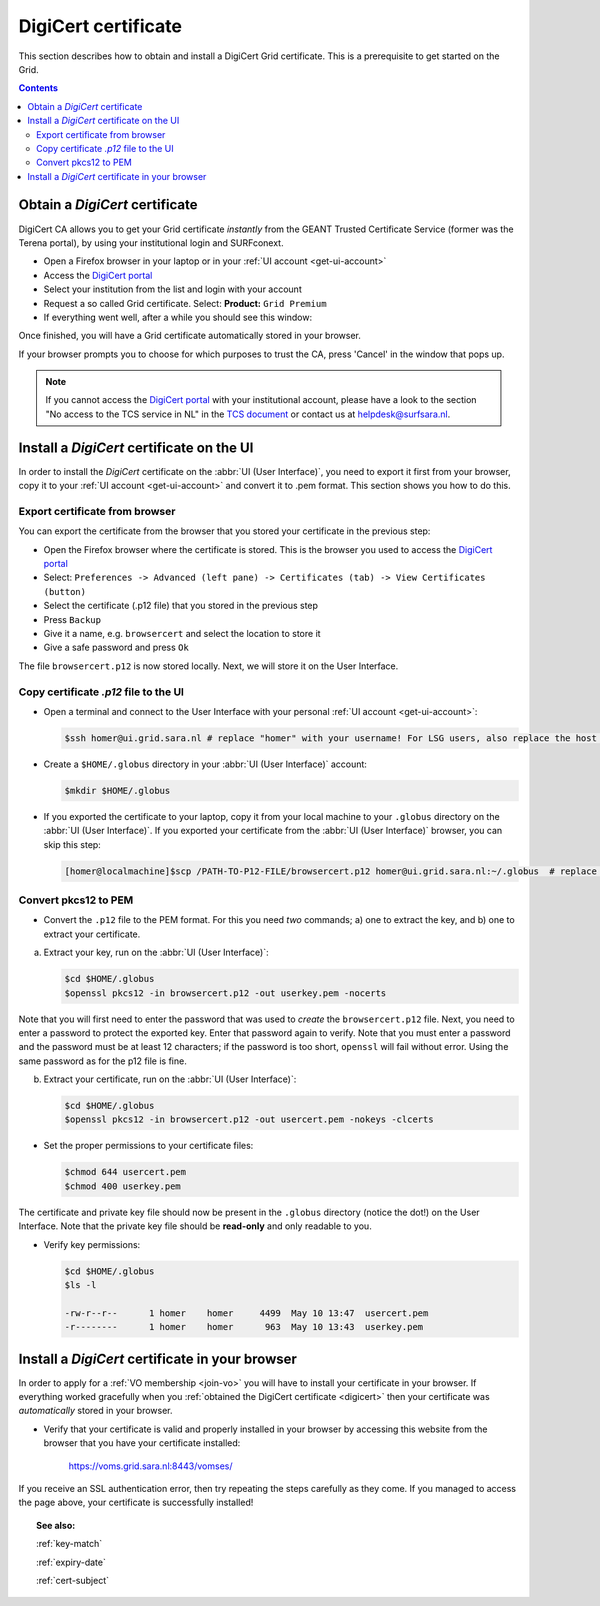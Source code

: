.. _digicert:

********************
DigiCert certificate
********************

This section describes how to obtain and install a DigiCert Grid certificate. This is a prerequisite to get started on the Grid.

.. contents:: 
    :depth: 4


===============================
Obtain a *DigiCert* certificate
===============================

DigiCert CA allows you to get your Grid certificate *instantly* from the GEANT Trusted Certificate Service (former was the Terena portal), by using your institutional login and SURFconext. 

* Open a Firefox browser in your laptop or in your :ref:`UI account <get-ui-account>`
* Access the `DigiCert portal`_
* Select your institution from the list and login with your account
* Request a so called Grid certificate. Select: **Product:** ``Grid Premium``
* If everything went well, after a while you should see this window:

.. image:: /Images/digicert_install_cert.png
	:align: center

Once finished, you will have a Grid certificate automatically stored in your browser. 

If your browser prompts you to choose for which purposes to trust the CA, press 'Cancel' in the window that pops up.

.. note::  If you cannot access the `DigiCert portal`_ with your institutional account, please have a look to the section "No access to the TCS service in NL" in the `TCS document`_ or contact us at helpdesk@surfsara.nl.  


.. _digicert_ui_install:

==========================================
Install a *DigiCert* certificate on the UI
==========================================

In order to install the *DigiCert* certificate on the :abbr:`UI (User Interface)`, you need to export it first from your browser, copy it to your :ref:`UI account <get-ui-account>` and convert it to .pem format. This section shows you how to do this.

Export certificate from browser
===============================

You can export the certificate from the browser that you stored your certificate in the previous step:

* Open the Firefox browser where the certificate is stored. This is the browser you used to access the `DigiCert portal`_
* Select: ``Preferences -> Advanced (left pane) -> Certificates (tab) -> View Certificates (button)``
* Select the certificate (.p12 file) that you stored in the previous step
* Press ``Backup``
* Give it a name, e.g. ``browsercert`` and select the location to store it
* Give a safe password and press ``Ok``
  
The file ``browsercert.p12`` is now stored locally. Next, we will store it on the User Interface.

Copy certificate *.p12* file to the UI
======================================

* Open a terminal and connect to the User Interface with your personal :ref:`UI account <get-ui-account>`:

  .. code-block:: console

     $ssh homer@ui.grid.sara.nl # replace "homer" with your username! For LSG users, also replace the host with your local ui.   

* Create a ``$HOME/.globus`` directory in your :abbr:`UI (User Interface)` account:

  .. code-block:: console

     $mkdir $HOME/.globus

* If you exported the certificate to your laptop, copy it from your local machine to your ``.globus`` directory on the :abbr:`UI (User Interface)`. If you exported your certificate from the :abbr:`UI (User Interface)` browser, you can skip this step: 

  .. code-block:: console

     [homer@localmachine]$scp /PATH-TO-P12-FILE/browsercert.p12 homer@ui.grid.sara.nl:~/.globus  # replace "homer" with your username!

.. _convert-pkcs12-to-pem:

Convert pkcs12 to PEM
=====================
    
* Convert the ``.p12`` file to the PEM format. For this you need *two* commands; a) one to extract the key, and b) one to extract your certificate.

a) Extract your key, run on the :abbr:`UI (User Interface)`:

   .. code-block:: console

      $cd $HOME/.globus   
      $openssl pkcs12 -in browsercert.p12 -out userkey.pem -nocerts

Note that you will first need to enter the password that was used to *create* the ``browsercert.p12`` file. Next, you need to enter a password to protect the exported key. Enter that password again to verify. Note that you must enter a password and the password must be at least 12 characters; if the password is too short, ``openssl`` will fail without error. Using the same password as for the p12 file is fine.

b) Extract your certificate, run on the :abbr:`UI (User Interface)`:

   .. code-block:: console

      $cd $HOME/.globus 
      $openssl pkcs12 -in browsercert.p12 -out usercert.pem -nokeys -clcerts


* Set the proper permissions to your certificate files:

  .. code-block:: console

     $chmod 644 usercert.pem
     $chmod 400 userkey.pem
	
The certificate and private key file should now be present in the ``.globus`` directory (notice the dot!) on the User Interface. Note that the private key file should be **read-only** and only readable to you.

* Verify key permissions:

  .. code-block:: console

     $cd $HOME/.globus
     $ls -l

     -rw-r--r--      1 homer    homer     4499  May 10 13:47  usercert.pem
     -r--------      1 homer    homer      963  May 10 13:43  userkey.pem


.. _digicert_browser_install:

================================================
Install a *DigiCert* certificate in your browser
================================================
In order to apply for a :ref:`VO membership <join-vo>` you will have to install your certificate in your browser. If everything worked gracefully when you :ref:`obtained the DigiCert certificate <digicert>` then your certificate was *automatically* stored in your browser.

* Verify that your certificate is valid and properly installed in your browser by accessing this website from the browser that you have your certificate installed: 

	https://voms.grid.sara.nl:8443/vomses/

If you receive an SSL authentication error, then try repeating the steps carefully as they come. If you managed to access the page above, your certificate is successfully installed!
	
.. topic:: See also:
	
    :ref:`key-match`	

    :ref:`expiry-date` 	

    :ref:`cert-subject`


.. Links:

.. _`TCS document`: https://ca.dutchgrid.nl/tcs/TCS2015help.pdf
.. _`DigiCert portal`: https://digicert.com/sso
